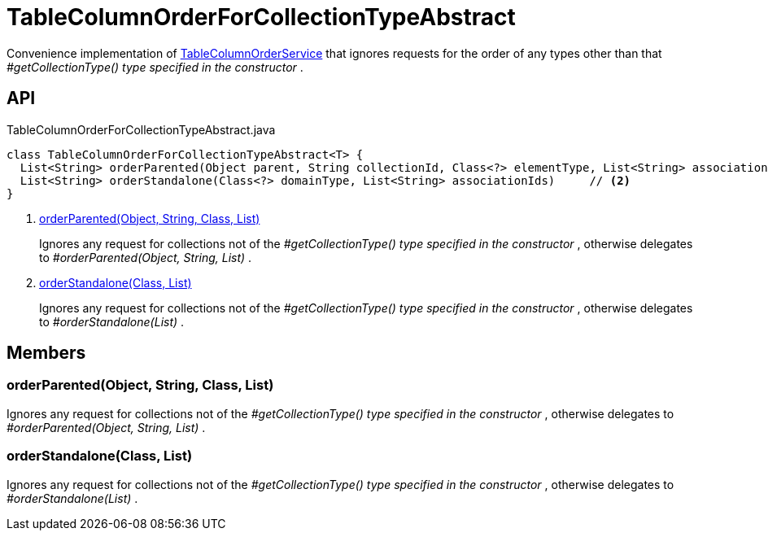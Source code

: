 = TableColumnOrderForCollectionTypeAbstract
:Notice: Licensed to the Apache Software Foundation (ASF) under one or more contributor license agreements. See the NOTICE file distributed with this work for additional information regarding copyright ownership. The ASF licenses this file to you under the Apache License, Version 2.0 (the "License"); you may not use this file except in compliance with the License. You may obtain a copy of the License at. http://www.apache.org/licenses/LICENSE-2.0 . Unless required by applicable law or agreed to in writing, software distributed under the License is distributed on an "AS IS" BASIS, WITHOUT WARRANTIES OR  CONDITIONS OF ANY KIND, either express or implied. See the License for the specific language governing permissions and limitations under the License.

Convenience implementation of xref:refguide:applib:index/services/tablecol/TableColumnOrderService.adoc[TableColumnOrderService] that ignores requests for the order of any types other than that _#getCollectionType() type specified in the constructor_ .

== API

[source,java]
.TableColumnOrderForCollectionTypeAbstract.java
----
class TableColumnOrderForCollectionTypeAbstract<T> {
  List<String> orderParented(Object parent, String collectionId, Class<?> elementType, List<String> associationIds)     // <.>
  List<String> orderStandalone(Class<?> domainType, List<String> associationIds)     // <.>
}
----

<.> xref:#orderParented_Object_String_Class_List[orderParented(Object, String, Class, List)]
+
--
Ignores any request for collections not of the _#getCollectionType() type specified in the constructor_ , otherwise delegates to _#orderParented(Object, String, List)_ .
--
<.> xref:#orderStandalone_Class_List[orderStandalone(Class, List)]
+
--
Ignores any request for collections not of the _#getCollectionType() type specified in the constructor_ , otherwise delegates to _#orderStandalone(List)_ .
--

== Members

[#orderParented_Object_String_Class_List]
=== orderParented(Object, String, Class, List)

Ignores any request for collections not of the _#getCollectionType() type specified in the constructor_ , otherwise delegates to _#orderParented(Object, String, List)_ .

[#orderStandalone_Class_List]
=== orderStandalone(Class, List)

Ignores any request for collections not of the _#getCollectionType() type specified in the constructor_ , otherwise delegates to _#orderStandalone(List)_ .
